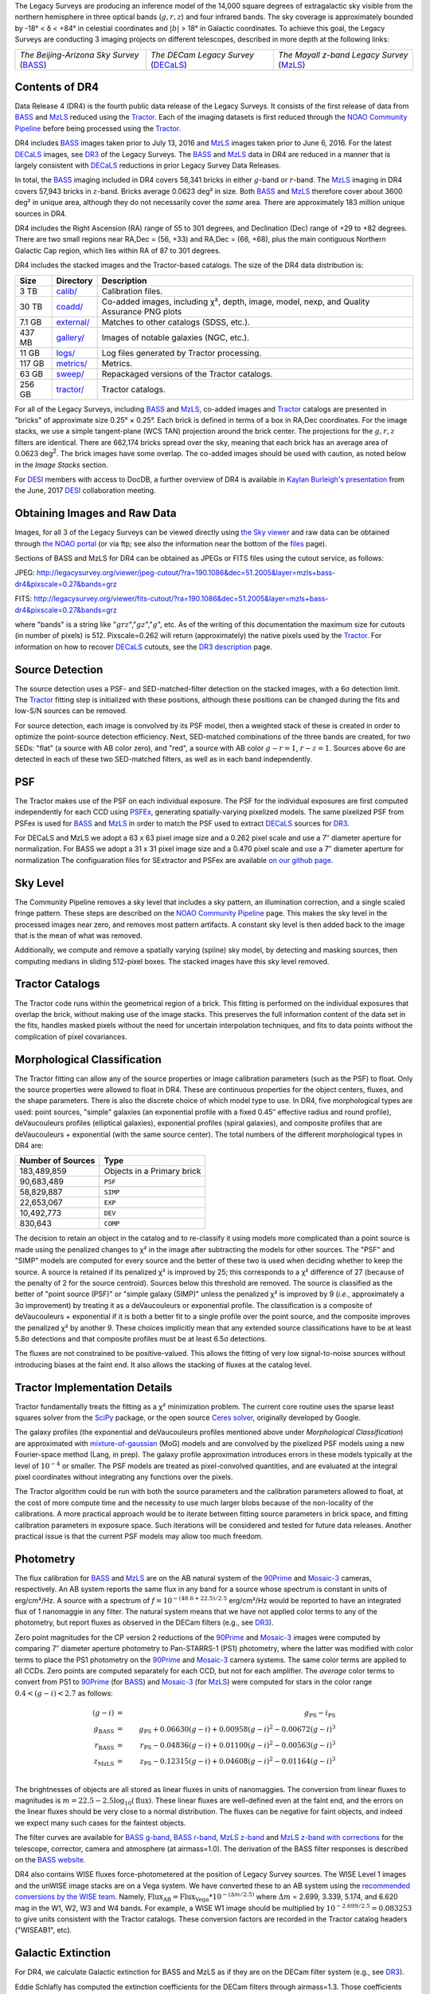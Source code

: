 .. title: Data Release Description
.. slug: description
.. tags: mathjax
.. description:

.. |sigma|    unicode:: U+003C3 .. GREEK SMALL LETTER SIGMA
.. |sup2|     unicode:: U+000B2 .. SUPERSCRIPT TWO
.. |alpha|      unicode:: U+003B1 .. GREEK SMALL LETTER ALPHA
.. |chi|      unicode:: U+003C7 .. GREEK SMALL LETTER CHI
.. |delta|    unicode:: U+003B4 .. GREEK SMALL LETTER DELTA
.. |deg|    unicode:: U+000B0 .. DEGREE SIGN
.. |times|  unicode:: U+000D7 .. MULTIPLICATION SIGN
.. |plusmn| unicode:: U+000B1 .. PLUS-MINUS SIGN
.. |Prime|    unicode:: U+02033 .. DOUBLE PRIME

The Legacy Surveys are producing an inference model of the 14,000 square degrees
of extragalactic sky visible from the northern hemisphere in three optical bands
(:math:`g,r,z`) and four infrared bands.  The sky coverage is approximately bounded by
-18\ |deg| < |delta| < +84\ |deg| in celestial coordinates and :math:`|b|` > 18\
|deg| in Galactic coordinates. To achieve this goal, the Legacy Surveys are conducting
3 imaging projects on different telescopes, described in more depth at the following links:

========================================== ===================================== ===========================================
*The Beijing-Arizona Sky Survey* (`BASS`_) *The DECam Legacy Survey* (`DECaLS`_) *The Mayall z-band Legacy Survey* (`MzLS`_)
========================================== ===================================== ===========================================

.. _`BASS`: ../../bass
.. _`DECaLS`: ../../decamls
.. _`MzLS`: ../../mzls
.. _`Tractor`: https://github.com/dstndstn/tractor
.. _`NOAO Community Pipeline`: http://www.noao.edu/noao/staff/fvaldes/CPDocPrelim/PL201_3.html
.. _`Ceres solver`: http://ceres-solver.org
.. _`SciPy`: http://www.scipy.org
.. _`mixture-of-gaussian`: http://arxiv.org/abs/1210.6563
.. _`SFD98`: https://arxiv.org/abs/astro-ph/9710327
.. _`recommended conversions by the WISE team`: http://wise2.ipac.caltech.edu/docs/release/allsky/expsup/sec4_4h.html#conv2ab
.. _`Gaia Data Release 1`: http://gaia.esac.esa.int/documentation/GDR1/index.html 
.. _`DR3`: ../../dr3
.. _`DR2`: ../../dr2
.. _`DESI`: http://desi.lbl.gov


Contents of DR4
===============

Data Release 4 (DR4) is the fourth public data release of the Legacy Surveys. It consists of the
first release of data from `BASS`_ and `MzLS`_
reduced using the `Tractor`_. Each of the imaging
datasets is first reduced through the `NOAO Community Pipeline`_ before being processed 
using the `Tractor`_.

DR4 includes `BASS`_ images taken prior to July 13, 2016 and `MzLS`_ images taken
prior to June 6, 2016. For the latest `DECaLS`_ images, see 
`DR3`_ of the Legacy Surveys.
The `BASS`_ and `MzLS`_ data in DR4 are reduced in a manner that is largely
consistent with `DECaLS`_ reductions in prior Legacy Survey Data Releases. 

In total, the `BASS`_ imaging included in DR4 covers 58,341 bricks in either 
:math:`g`-band or :math:`r`-band. The `MzLS`_ imaging in DR4 covers 57,943
bricks in :math:`z`-band. Bricks average 0.0623 deg\ |sup2| in size. 
Both `BASS`_ and `MzLS`_ therefore cover about 3600 deg\ |sup2| in
unique area, although they do not necessarily cover the *same* area. There are 
approximately 183 million unique sources in DR4.

DR4 includes the Right Ascension (RA) range of 55 to 301 degrees, and
Declination (Dec) range of +29 to +82 degrees.  There are two small
regions near RA,Dec = (56, +33) and RA,Dec = (66, +68), plus the main
contiguous Northern Galactic Cap region, which lies within RA of 87 to
301 degrees.

DR4 includes the stacked images and the Tractor-based catalogs.
The size of the DR4 data distribution is:

======= ============ =======================
Size    Directory    Description
======= ============ =======================
3 TB    `calib/`_    Calibration files.
30 TB   `coadd/`_    Co-added images, including |chi|\ |sup2|, depth, image, model, nexp, and Quality Assurance PNG plots
7.1 GB  `external/`_ Matches to other catalogs (SDSS, etc.).
437 MB  `gallery/`_  Images of notable galaxies (NGC, etc.).
11 GB   `logs/`_     Log files generated by Tractor processing.
117 GB  `metrics/`_  Metrics.
63 GB   `sweep/`_    Repackaged versions of the Tractor catalogs.
256 GB  `tractor/`_  Tractor catalogs.
======= ============ =======================

.. _`calib/`: http://portal.nersc.gov/project/cosmo/data/legacysurvey/dr4/calib/
.. _`coadd/`: http://portal.nersc.gov/project/cosmo/data/legacysurvey/dr4/coadd/
.. _`external/`: http://portal.nersc.gov/project/cosmo/data/legacysurvey/dr4/external/
.. _`gallery/`: http://portal.nersc.gov/project/cosmo/data/legacysurvey/dr4/gallery/
.. _`logs/`: http://portal.nersc.gov/project/cosmo/data/legacysurvey/dr4/logs/
.. _`metrics/`: http://portal.nersc.gov/project/cosmo/data/legacysurvey/dr4/metrics/
.. _`sweep/`: http://portal.nersc.gov/project/cosmo/data/legacysurvey/dr4/sweep/
.. _`tractor/`: http://portal.nersc.gov/project/cosmo/data/legacysurvey/dr4/tractor/

For all of the Legacy Surveys, including `BASS`_ and `MzLS`_, co-added images and 
`Tractor`_ catalogs are presented in "bricks" of approximate
size 0.25\ |deg| |times| 0.25\ |deg|.  Each brick is defined in terms of a box in RA,Dec
coordinates.  For the image stacks, we use a simple tangent-plane (WCS TAN)
projection around the brick center. The projections for the :math:`g,r,z` filters are identical.  
There are 662,174 bricks spread over the sky, meaning that each brick has an average
area of 0.0623 deg\ :sup:`2`\ . The brick images have some overlap.
The co-added images should be
used with caution, as noted below in the *Image Stacks* section.

For `DESI`_ members with access to DocDB, a further overview of DR4 is available in `Kaylan Burleigh's presentation`_ from the June, 2017 `DESI`_ collaboration meeting.

.. _`Kaylan Burleigh's presentation`: https://desi.lbl.gov/DocDB/cgi-bin/private/ShowDocument?docid=3026 


Obtaining Images and Raw Data
==============================

Images, for all 3 of the Legacy Surveys can be viewed 
directly using `the Sky viewer`_
and raw data can be obtained through `the NOAO portal`_ (or via ftp; see also the information near
the bottom of the `files`_ page).

Sections of BASS and MzLS for DR4 can be obtained as JPEGs or FITS files using
the cutout service, as follows:

JPEG: http://legacysurvey.org/viewer/jpeg-cutout/?ra=190.1086&dec=51.2005&layer=mzls+bass-dr4&pixscale=0.27&bands=grz

FITS: http://legacysurvey.org/viewer/fits-cutout/?ra=190.1086&dec=51.2005&layer=mzls+bass-dr4&pixscale=0.27&bands=grz

where "bands" is a string like ":math:`grz`",":math:`gz`",":math:`g`", etc.  As of the 
writing of this documentation the maximum size for cutouts (in number of pixels) is 512.
Pixscale=0.262 will return (approximately) the native pixels used by the `Tractor`_.
For information on how to recover `DECaLS`_ cutouts, see the `DR3 description`_ page.

.. _`DR3 description`: ../../dr3/description
.. _`files`: ../files
.. _`the Sky viewer`: http://legacysurvey.org/viewer
.. _`the NOAO portal`: http://archive.noao.edu/search/query

Source Detection
================

The source detection uses a PSF- and SED-matched-filter detection on
the stacked images, with a 6\ |sigma| detection limit.
The `Tractor`_ fitting step is initialized with these positions, although
these positions can be changed during the fits and
low-S/N sources can be removed.

For source detection, each image is convolved by its PSF model,
then a weighted stack
of these is created in order to optimize the point-source detection
efficiency.  Next, SED-matched combinations of the three bands are
created, for two SEDs: "flat" (a source with AB color zero), and
"red", a source with AB color :math:`g-r = 1`, :math:`r-z = 1`.  Sources above 6\ |sigma|
are detected in each of these two SED-matched filters, as well as in each band independently.

PSF
===

The Tractor makes use of the PSF on each individual exposure. The PSF for 
the individual exposures are first computed independently for each CCD
using PSFEx_, generating spatially-varying pixelized models.
The same pixelized PSF from PSFex is used for `BASS`_ and `MzLS`_ in order to
match the PSF used to extract `DECaLS`_ sources for `DR3`_.

For DECaLS and MzLS we adopt a 63 x 63 pixel image size and a 0.262 pixel scale and use a 
7\ |Prime| diameter aperture for normalization. For BASS we adopt a 31 x 31 pixel image size and
a 0.470 pixel scale and use a 7\ |Prime| diameter aperture for normalization 
The configuaration files for SExtractor and PSFex are available `on our github page`_.

.. _`PSFEx`: http://www.astromatic.net/software/psfex
.. _`on our github page`: https://github.com/legacysurvey/legacypipe-dir/tree/master/calib/se-config

Sky Level
=========

The Community Pipeline removes a sky level that includes a sky pattern, an illumination correction,
and a single scaled fringe pattern.  These steps are described on the `NOAO Community Pipeline`_
page.
This makes the sky level in the processed images near zero, and removes most pattern artifacts.
A constant sky level is then added back to the image that is the mean of what was removed.

Additionally, we compute and remove a spatially varying (spline) sky
model, by detecting and masking sources, then computing medians in
sliding 512-pixel boxes.  The stacked images have this sky level
removed.

Tractor Catalogs
================

The Tractor code runs within the geometrical region
of a brick.  This fitting is performed on the individual exposures
that overlap the brick, without making use of the image stacks.
This preserves the full information content of the data set in the fits,
handles masked pixels without the need for uncertain interpolation techniques,
and fits to data points without the complication of pixel covariances.

Morphological Classification
============================

The Tractor fitting can allow any of the source properties or
image calibration parameters (such as the PSF) to float.
Only the source properties were allowed to float in DR4.
These are continuous properties for the object centers, fluxes,
and the shape parameters. There is also the discrete choice of which
model type to use. In DR4, five morphological types are used: point sources,
"simple" galaxies (an exponential profile with a fixed 0.45\ |Prime| effective radius 
and round profile), deVaucouleurs profiles
(elliptical galaxies), exponential profiles (spiral galaxies), and composite
profiles that are deVaucouleurs + exponential (with the same source center).
The total numbers of the different morphological types in DR4 are:

================= ==================
Number of Sources Type
================= ==================
   183,489,859    Objects in a Primary brick
    90,683,489    ``PSF``
    58,829,887    ``SIMP``
    22,653,067    ``EXP``
    10,492,773    ``DEV``
       830,643    ``COMP``
================= ==================

The decision to retain an object in the catalog and to re-classify it using
models more complicated than a point source is made using the penalized
changes to |chi|\ |sup2| in the image after subtracting the models for
other sources.
The "PSF" and "SIMP" models are computed for
every source and the better of these two is used when deciding whether to keep
the source.  A source is retained if its penalized |chi|\ |sup2| is improved by 25;
this corresponds to a |chi|\ |sup2| difference of 27 (because of the penalty
of 2 for the source centroid).  Sources below this threshold are removed.
The source is classified as the better of "point source (PSF)" or "simple galaxy (SIMP)"
unless the penalized |chi|\ |sup2|
is improved by 9 (*i.e.*, approximately a 3\ |sigma| improvement) by treating
it as a deVaucouleurs or exponential profile.
The classification is a composite of deVaucouleurs + exponential if it is both a
better fit to a single profile over the point source, and the composite improves
the penalized |chi|\ |sup2| by another 9.  These choices implicitly mean
that any extended source classifications have to be at least 5.8\ |sigma| detections
and that composite profiles must be at least 6.5\ |sigma| detections.

The fluxes are not constrained to be positive-valued.  This allows
the fitting of very low signal-to-noise sources without introducing
biases at the faint end.  It also allows the stacking of fluxes
at the catalog level.


Tractor Implementation Details
==============================

Tractor fundamentally treats the fitting as a |chi|\ |sup2| minimization
problem.  The current core routine uses the sparse least squares
solver from the `SciPy`_ package, or the open source
`Ceres solver`_, originally developed by Google.

The galaxy profiles (the exponential and deVaucouleurs profiles mentioned above
under *Morphological Classification*) are approximated
with `mixture-of-gaussian`_ (MoG) models
and are convolved by the pixelized PSF models using a new Fourier-space
method (Lang, in prep).
The galaxy profile approximation introduces errors in these
models typically at the level of :math:`10^{-4}` or smaller.
The PSF models are treated as pixel-convolved quantities,
and are evaluated at the integral pixel coordinates without integrating
any functions over the pixels.

The Tractor algorithm could be run with both the source parameters
and the calibration parameters allowed to float, at the cost of
more compute time and the necessity to use much larger blobs because
of the non-locality of the calibrations.  A more practical approach
would be to iterate between fitting source parameters in brick space,
and fitting calibration parameters in exposure space.  Such iterations
will be considered and tested for future data releases.
Another practical issue is that the current PSF models may allow
too much freedom.

Photometry
==========

The flux calibration for `BASS`_ and `MzLS`_ are on the AB natural system of the `90Prime`_ 
and `Mosaic-3`_ cameras, respectively.
An AB system reports the same flux in any band for a source whose spectrum is
constant in units of erg/cm\ |sup2|/Hz. A source with a spectrum of
:math:`f = 10^{-(48.6+22.5)/2.5}` erg/cm\ |sup2|/Hz
would be reported to have an integrated flux of 1 nanomaggie in any filter.
The natural system means that we have not
applied color terms to any of the photometry, but report fluxes as observed in the DECam filters (e.g., see `DR3`_).

Zero point magnitudes for the CP version 2 reductions of the `90Prime`_ and `Mosaic-3`_ images
were computed by comparing 7\ |Prime| diameter aperture photometry to Pan-STARRS-1 (PS1)
photometry, where the latter was modified with color terms
to place the PS1 photometry on the `90Prime`_ and `Mosaic-3`_ camera systems.  
The same color terms are applied to all CCDs.
Zero points are computed separately for each CCD, but not for each amplifier.
The *average* color terms to convert from PS1 to `90Prime`_ (for `BASS`_) and 
`Mosaic-3`_ (for `MzLS`_)  were computed for stars
in the color range :math:`0.4 < (g-i) < 2.7` as follows:

.. math::
               (g-i) & = & g_{\mathrm{PS}} - i_{\mathrm{PS}} \\
   g_{\mathrm{BASS}} & = & g_{\mathrm{PS}} + 0.06630 (g-i) + 0.00958 (g-i)^2 - 0.00672 (g-i)^3 \\
   r_{\mathrm{BASS}} & = & r_{\mathrm{PS}} - 0.04836 (g-i) + 0.01100 (g-i)^2 - 0.00563 (g-i)^3 \\
   z_{\mathrm{MzLS}} & = & z_{\mathrm{PS}} - 0.12315 (g-i) + 0.04608 (g-i)^2 - 0.01164 (g-i)^3 \\

The brightnesses of objects are all stored as linear fluxes in units of nanomaggies.  The conversion
from linear fluxes to magnitudes is :math:`m = 22.5 - 2.5 \log_{10}(\mathrm{flux})`. These linear fluxes are well-defined even at the faint end, and the errors on the linear fluxes should
be very close to a normal distribution.  The fluxes can be negative for faint objects, and indeed we
expect many such cases for the faintest objects.

The filter curves are available for `BASS g-band`_, `BASS r-band`_, `MzLS z-band`_ and
`MzLS z-band with corrections`_ for the telescope, corrector, camera and atmosphere (at airmass=1.0).
The derivation of the BASS filter responses is described on the `BASS website`_.

DR4 also contains WISE fluxes force-photometered at the position of Legacy Survey sources.
The WISE Level 1 images and the unWISE image stacks are on a Vega system.
We have converted these to an AB system using the `recommended conversions by
the WISE team`_. Namely,
:math:`\mathrm{Flux}_{\mathrm{AB}} = \mathrm{Flux}_{\mathrm{Vega}} * 10^{-(\Delta m/2.5)}`
where :math:`\Delta m` = 2.699, 3.339, 5.174, and 6.620 mag in the W1, W2, W3 and W4 bands.
For example, a WISE W1 image should be multiplied by :math:`10^{-2.699/2.5} = 0.083253` to
give units consistent with the Tractor catalogs. These conversion factors are recorded in the
Tractor catalog headers ("WISEAB1", etc).

.. _`BASS website`: http://batc.bao.ac.cn/BASS/doku.php?id=datarelease:telescope_and_instrument:home#filters
.. _`BASS g-band`: ../../files/bass-g.txt
.. _`BASS r-band`: ../../files/bass-r.txt
.. _`MzLS z-band`: ../../files/kpzd.txt
.. _`MzLS z-band with corrections`: ../../files/kpzdccdcorr3.txt
.. _`Mosaic-3`: http://www-kpno.kpno.noao.edu/mosaic/index.html
.. _`90Prime`: https://soweb.as.arizona.edu/~tscopewiki/doku.php?id=90prime_info

Galactic Extinction
===================

For DR4, we calculate Galactic extinction for BASS and MzLS as if they are on the DECam filter system (e.g., see `DR3`_).

Eddie Schlafly has computed the extinction coefficients for the DECam filters through airmass=1.3.
Those coefficients are 3.995, 3.214, 2.165, 1.592, 1.211, 1.064 for :math:`ugrizY`, and are applied
to the `SFD98`_ E(B-V) values at the coordinate of each object.  The coefficients at different airmasses
only have small changes, with the largest effect in :math:`g`-band where the coefficient would be 3.219
at airmass=1 and 3.202 at airmass=2.


Astrometry
==========

As of DR4, astrometry uses the `Gaia Data Release 1`_ system. Positions of sources are tied to predicted Gaia positions at
the epoch of the corresponding Legacy Survey observation. The residuals are typically smaller than |plusmn|\ 0.03\ |Prime|.

Astrometric calibration of MzLS data is conducted using Gaia astrometric positions of stars matched to Pan-STARRS-1 (PS1). 
The same matched objects are used for both astrometric and photometric calibration. There are some areas of sky where Gaia 
has "holes," i.e., where stars brighter than the Gaia magnitude limit are missing from the Gaia catalog. As a result, in 
some regions of the survey there are fewer matches to a given bright magnitude limit in the PS1-Gaia catalog than there 
are in the PS1 catalog that was used for astrometric calibration in, e.g., `DR3`_ of the Legacy Surveys.


Image Stacks
============

The image stacks are provided for convenience, but were not used in the Tractor fits.
These images are oversized by approximately 260 pixels in each dimension.
These are tangent projections centered at each brick center, North up, with dimensions of 3600 |times| 3600
and a scale of 0.262\ |Prime|/pix.  The image stacks are computed using Lanczos-3
interpolation. These stacks should not be used for "precision" work.


Depths
======

As of `DR2`_ of the Legacy Surveys, the median 5\ |sigma| point source (AB) depths for areas with 3 observations 
in DECaLS was :math:`g=24.65`, :math:`r=23.61`, :math:`z=22.84`. DR4 should reach similar depths.
This is based upon the formal errors in the Tractor catalogs for point sources; those 
errors need further confirmation. This can be compared to the predicted proposed 
depths for 2 observations at 1.5\ |Prime| seeing of :math:`g=24.7`, :math:`r=23.9`, :math:`z=23.0`.

For MzLS, the median 5\ |sigma| point source (AB) depth for areas with 3 observations is  
:math:`z=23.04`. 90% of the individual CCDs are deeper than :math:`z=22.81`.

Code Versions
=============

* `LegacyPipe <https://github.com/legacysurvey/legacypipe>`_: mixture of versions, ranging from ``dr3e-834-g419c0ff`` to ``dr3e-887-g068df7a`` (these are git version strings). The version used is documented in the Tractor header card ``LEGPIPEV``. The date range of the versions is 3/15/2017 to 4/19/2017.
* `Astrometry.net <https://github.com/dstndstn/astrometry.net>`_: 0.67, git versions ``0.67-188-gfcdd3c0`` to ``0.67-152-gfa03658`` (dates 3/6/2017 to 4/15/2017).
* `Tractor <https://github.com/dstndstn/tractor>`_: dr4, git versions ``dr4.1-9-gc73f1ab`` to ``dr4.1-9-ga5cfaa3`` (dates 2/22/2017 to 3/31/2017).
* NOAO Community Pipeline: mixture of versions; recorded as ``PLVER``.

.. * SourceExtractor 2.19.5, PSFEx 3.17.1


Glossary
========

BASS
    `Beijing-Arizona Sky Survey <http://legacysurvey.org/bass>`_.

Blob
    Continguous region of pixels above a detection threshold and neighboring
    pixels; Tractor is optimized within blobs.

Brick
    A region bounded by lines of constant RA and DEC; reductions
    are performed within bricks of size approximately 0.25\ |deg| |times| 0.25\ |deg|.

CP
    Community Pipeline (reduction pipeline operated by NOAO;
    http://www.noao.edu/noao/staff/fvaldes/CPDocPrelim/PL201_3.html).

DECaLS
    `Dark Energy Camera Legacy Survey <http://legacysurvey.org/decamls>`_.

DR2
    Legacy Survey Data Release 2.

DR3
    Legacy Survey Data Release 3.

DR4
    Legacy Survey Data Release 4.

DECam
    Dark Energy Camera on the NOAO Blanco 4-meter telescope.

maggie
    Linear flux units, where an object with an AB magnitude of 0 has a
    flux of 1.0 maggie.  A convenient unit is the nanomaggie: a flux of 1 nanomaggie
    corresponds to an AB magnitude of 22.5.

MoG
    Mixture-of-gaussian model to approximate the galaxy models (http://arxiv.org/abs/1210.6563).

MzLS
    `Mayall z-band Legacy Survey <http://legacysurvey.org/mzls>`_.

NOAO
    `National Optical Astronomy Observatory <http://www.noao.edu>`_.

nanomaggie
    Linear flux units, where an object with an AB magnitude of 22.5 has a flux
    of :math:`1 \times 10^{-9}` maggie or 1.0 nanomaggie.

PSF
    Point spread function.

PSFEx
    `Emmanuel Bertin's PSF fitting code <http://www.astromatic.net/software/psfex>`_.

SDSS
    `Sloan Digital Sky Survey <http://www.sdss.org>`_.

SDSS DR12
    `Sloan Digital Sky Survey Data Release 12 <https://www.sdss.org/dr12/>`_.

SDSS DR13
    `Sloan Digital Sky Survey Data Release 13 <https://www.sdss.org/dr13/>`_.

SED
    Spectral energy distribution.

SourceExtractor
    `Source Extractor reduction code <http://www.astromatic.net/software/sextractor>`_.

SFD98
    Schlegel, Finkbeiner & Davis 1998 extinction maps (http://adsabs.harvard.edu/abs/1998ApJ...500..525S).

Tractor
    `Dustin Lang's inference code <https://github.com/dstndstn/tractor>`_.

unWISE
    New coadds of the WISE imaging, at original full resolution
    (http://unwise.me, http://arxiv.org/abs/1405.0308).

WISE
    `Wide Infrared Survey Explorer <http://wise.ssl.berkeley.edu>`_.
